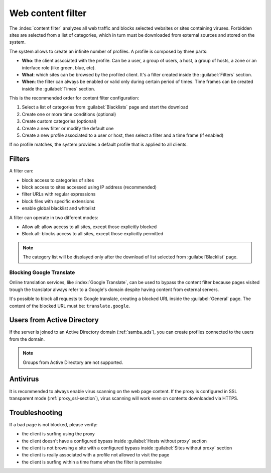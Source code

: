 ==================
Web content filter
==================

The :index:`content filter` analyzes all web traffic and blocks selected websites or sites containing viruses.
Forbidden sites are selected from a list of categories, which in turn must be downloaded from external sources and stored on the system.

The system allows to create an infinite number of profiles.
A profile is composed by three parts:

* **Who**: the client associated with the profile.
  Can be a user, a group of users, a host, a group of hosts, a zone or an interface role (like green, blue, etc).

* **What**: which sites can be browsed by the profiled client.
  It's a filter created inside the :guilabel:`Filters` section.

* **When**: the filter can always be enabled or valid only during certain period of times.
  Time frames can be created inside the :guilabel:`Times` section.


This is the recommended order for content filter configuration:

1. Select a list of categories from :guilabel:`Blacklists` page and start the download
2. Create one or more time conditions (optional)
3. Create custom categories (optional)
4. Create a new filter or modify the default one
5. Create a new profile associated to a user or host, then select
   a filter and a time frame (if enabled)

If no profile matches, the system provides a default profile that is applied to all clients.

Filters
=======

A filter can:

* block access to categories of sites
* block access to sites accessed using IP address (recommended)
* filter URLs with regular expressions
* block files with specific extensions
* enable global blacklist and whitelist

A filter can operate in two different modes:

* Allow all: allow access to all sites, except those explicitly blocked
* Block all: blocks access to all sites, except those explicitly permitted

.. note:: The category list will be displayed only after the download of list selected from :guilabel`Blacklist` page.

Blocking Google Translate
-------------------------

Online translation services, like :index:`Google Translate`, can be used to bypass
the content filter because pages visited trough the translator always refer to a Google's domain
despite having content from external servers.

It's possible to block all requests to Google translate, creating a blocked URL inside the :guilabel:`General` page.
The content of the blocked URL must be: ``translate.google``.

Users from Active Directory
===========================

If the server is joined to an Active Directory domain (:ref:`samba_ads`),
you can create profiles connected to the users from the domain.

.. note:: Groups from Active Directory are not supported.

Antivirus
=========

It is recommended to always enable virus scanning on the web page content.
If the proxy is configured in SSL transparent mode (:ref:`proxy_ssl-section`), virus scanning will work even on contents downloaded via HTTPS.


Troubleshooting
===============

If a bad page is not blocked, please verify:

* the client is surfing using the proxy
* the client doesn't have a configured bypass inside :guilabel:`Hosts without proxy` section
* the client is not browsing a site with a configured bypass inside :guilabel:`Sites without proxy` section
* the client is really associated with a profile not allowed to visit the page
* the client is surfing within a time frame when the filter is permissive
